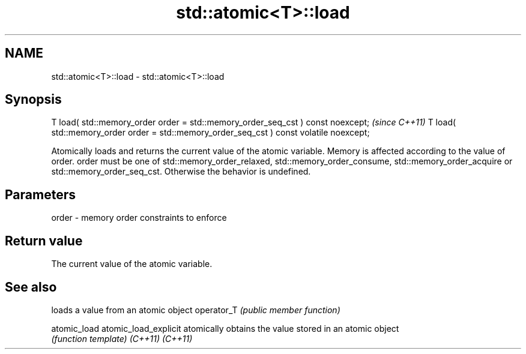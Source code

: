 .TH std::atomic<T>::load 3 "2020.03.24" "http://cppreference.com" "C++ Standard Libary"
.SH NAME
std::atomic<T>::load \- std::atomic<T>::load

.SH Synopsis

T load( std::memory_order order = std::memory_order_seq_cst ) const noexcept;           \fI(since C++11)\fP
T load( std::memory_order order = std::memory_order_seq_cst ) const volatile noexcept;

Atomically loads and returns the current value of the atomic variable. Memory is affected according to the value of order.
order must be one of std::memory_order_relaxed, std::memory_order_consume, std::memory_order_acquire or std::memory_order_seq_cst. Otherwise the behavior is undefined.

.SH Parameters


order - memory order constraints to enforce


.SH Return value

The current value of the atomic variable.


.SH See also


                     loads a value from an atomic object
operator_T           \fI(public member function)\fP

atomic_load
atomic_load_explicit atomically obtains the value stored in an atomic object
                     \fI(function template)\fP
\fI(C++11)\fP
\fI(C++11)\fP




